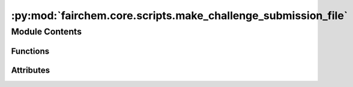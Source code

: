 :py:mod:`fairchem.core.scripts.make_challenge_submission_file`
==============================================================

.. py:module:: fairchem.core.scripts.make_challenge_submission_file

.. autoapi-nested-parse::

   Copyright (c) Facebook, Inc. and its affiliates.

   This source code is licensed under the MIT license found in the
   LICENSE file in the root directory of this source tree.


   ONLY for use in the NeurIPS 2021 Open Catalyst Challenge. For all other submissions
   please use make_submission_file.py.



Module Contents
---------------


Functions
~~~~~~~~~

.. autoapisummary::

   fairchem.core.scripts.make_challenge_submission_file.write_is2re_relaxations
   fairchem.core.scripts.make_challenge_submission_file.write_predictions
   fairchem.core.scripts.make_challenge_submission_file.main



Attributes
~~~~~~~~~~

.. autoapisummary::

   fairchem.core.scripts.make_challenge_submission_file.parser


.. py:function:: write_is2re_relaxations(path: str, filename: str, hybrid) -> None


.. py:function:: write_predictions(path: str, filename: str) -> None


.. py:function:: main(args: argparse.Namespace) -> None


.. py:data:: parser

   

